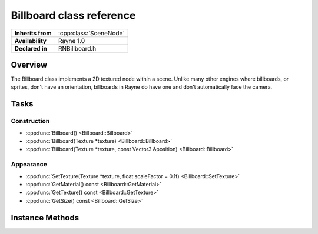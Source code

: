 .. _rnbillboard.rst:

*************************
Billboard class reference
*************************

.. namespace:: RN
.. class:: Billboard 

+---------------------+--------------------------------------+
|  **Inherits from**  | :cpp:class:`SceneNode`               |
+---------------------+--------------------------------------+
|   **Availability**  | Rayne 1.0                            |
+---------------------+--------------------------------------+
| **Declared in**     | RNBillboard.h                        |
+---------------------+--------------------------------------+

Overview
========

The Billboard class implements a 2D textured node within a scene. Unlike many other engines where billboards, or sprites, don't have an orientation, billboards in Rayne do have one and don't automatically face the camera.

Tasks
=====

Construction
------------

* :cpp:func:`Billboard() <Billboard::Billboard>`
* :cpp:func:`Billboard(Texture *texture) <Billboard::Billboard>`
* :cpp:func:`Billboard(Texture *texture, const Vector3 &position) <Billboard::Billboard>`

Appearance
----------

* :cpp:func:`SetTexture(Texture *texture, float scaleFactor = 0.1f) <Billboard::SetTexture>`
* :cpp:func:`GetMaterial() const <Billboard::GetMaterial>`
* :cpp:func:`GetTexture() const <Billboard::GetTexture>`
* :cpp:func:`GetSize() const <Billboard::GetSize>`

Instance Methods
================

.. class:: Billboard

	.. function:: Billboard()

		Initializes the billboard without a texture at position `0|0|0`

	.. function:: Billboard(Texture *texture)

		Initializes the billboard with the given texture at position `0|0|0`

	.. function:: Billboard(Texture *texture, const Vector3 &position)

		Initializes the billboard with the given texture and position

	.. function:: void SetTexture(Texture *texture, float scaleFactor = 0.1f)

		Sets the texture of the receiver and also its scale factor (default 0.1f). The scale factor is used to scale the billboard in world space to fit with the scaling system of your world. When set to `1.0f`, one pixel of the texture represents 1 unit of world space. The texture mustn't be NULL.

	.. function:: Material *GetMaterial() const

		Returns the material of the receiver. You are strongly discouraged from altering the shader, defines and textures of the returned material.

	.. function:: Texture *GetTexture() const

		Returns the currently set texture of the receiver or nullptr

	.. function:: const Vector2 &GetSize() const

		Returns the size of the receiver in world space.
		